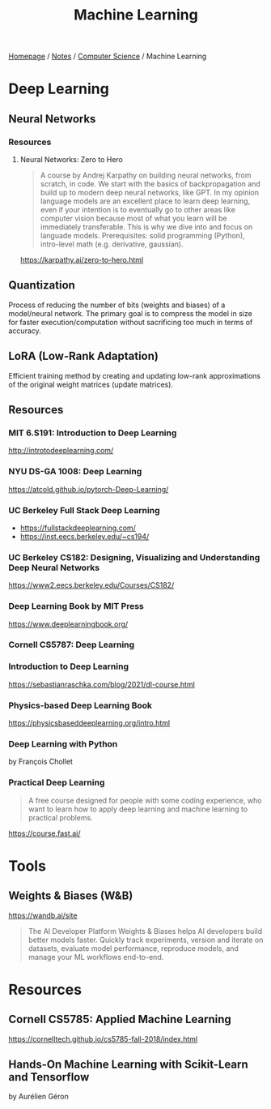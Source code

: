 #+title: Machine Learning

[[file:../../homepage.org][Homepage]] / [[file:../../notes.org][Notes]] / [[file:../computer-science.org][Computer Science]] / Machine Learning

* Deep Learning
** Neural Networks
*** Resources
**** Neural Networks: Zero to Hero
#+begin_quote
A course by Andrej Karpathy on building neural networks, from scratch, in code.
We start with the basics of backpropagation and build up to modern deep neural networks, like GPT. In my opinion language models are an excellent place to learn deep learning, even if your intention is to eventually go to other areas like computer vision because most of what you learn will be immediately transferable. This is why we dive into and focus on languade models.
Prerequisites: solid programming (Python), intro-level math (e.g. derivative, gaussian).
#+end_quote
https://karpathy.ai/zero-to-hero.html
** Quantization
Process of reducing the number of bits (weights and biases) of a model/neural network.
The primary goal is to compress the model in size for faster execution/computation without sacrificing too much in terms of accuracy.
** LoRA (Low-Rank Adaptation)
Efficient training method by creating and updating low-rank approximations of the original weight matrices (update matrices).
** Resources
*** MIT 6.S191: Introduction to Deep Learning
http://introtodeeplearning.com/
*** NYU DS-GA 1008: Deep Learning
https://atcold.github.io/pytorch-Deep-Learning/
*** UC Berkeley Full Stack Deep Learning
- https://fullstackdeeplearning.com/
- https://inst.eecs.berkeley.edu/~cs194/
*** UC Berkeley CS182: Designing, Visualizing and Understanding Deep Neural Networks
https://www2.eecs.berkeley.edu/Courses/CS182/
*** Deep Learning Book by MIT Press
https://www.deeplearningbook.org/
*** Cornell CS5787: Deep Learning
*** Introduction to Deep Learning
https://sebastianraschka.com/blog/2021/dl-course.html
*** Physics-based Deep Learning Book
https://physicsbaseddeeplearning.org/intro.html
*** Deep Learning with Python
by François Chollet
*** Practical Deep Learning
#+begin_quote
A free course designed for people with some coding experience, who want to learn how to apply deep learning and machine learning to practical problems.
#+end_quote
https://course.fast.ai/

* Tools
** Weights & Biases (W&B)
https://wandb.ai/site
#+begin_quote
The AI Developer Platform
Weights & Biases helps AI developers build better models faster. Quickly track experiments, version and iterate on datasets, evaluate model performance, reproduce models, and manage your ML workflows end-to-end.
#+end_quote

* Resources
** Cornell CS5785: Applied Machine Learning
https://cornelltech.github.io/cs5785-fall-2018/index.html
** Hands-On Machine Learning with Scikit-Learn and Tensorflow
by Aurélien Géron
